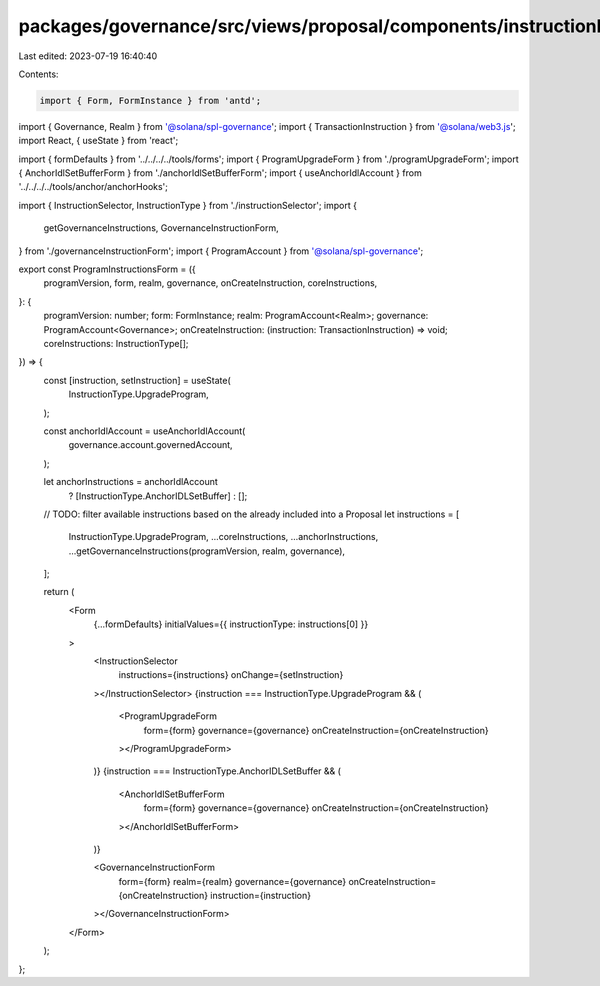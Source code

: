 packages/governance/src/views/proposal/components/instructionInput/programInstructionsForm.tsx
==============================================================================================

Last edited: 2023-07-19 16:40:40

Contents:

.. code-block:: tsx

    import { Form, FormInstance } from 'antd';

import { Governance, Realm } from '@solana/spl-governance';
import { TransactionInstruction } from '@solana/web3.js';
import React, { useState } from 'react';

import { formDefaults } from '../../../../tools/forms';
import { ProgramUpgradeForm } from './programUpgradeForm';
import { AnchorIdlSetBufferForm } from './anchorIdlSetBufferForm';
import { useAnchorIdlAccount } from '../../../../tools/anchor/anchorHooks';

import { InstructionSelector, InstructionType } from './instructionSelector';
import {
  getGovernanceInstructions,
  GovernanceInstructionForm,
} from './governanceInstructionForm';
import { ProgramAccount } from '@solana/spl-governance';

export const ProgramInstructionsForm = ({
  programVersion,
  form,
  realm,
  governance,
  onCreateInstruction,
  coreInstructions,
}: {
  programVersion: number;
  form: FormInstance;
  realm: ProgramAccount<Realm>;
  governance: ProgramAccount<Governance>;
  onCreateInstruction: (instruction: TransactionInstruction) => void;
  coreInstructions: InstructionType[];
}) => {
  const [instruction, setInstruction] = useState(
    InstructionType.UpgradeProgram,
  );

  const anchorIdlAccount = useAnchorIdlAccount(
    governance.account.governedAccount,
  );

  let anchorInstructions = anchorIdlAccount
    ? [InstructionType.AnchorIDLSetBuffer]
    : [];

  // TODO: filter available instructions based on the already included into a Proposal
  let instructions = [
    InstructionType.UpgradeProgram,
    ...coreInstructions,
    ...anchorInstructions,
    ...getGovernanceInstructions(programVersion, realm, governance),
  ];

  return (
    <Form
      {...formDefaults}
      initialValues={{ instructionType: instructions[0] }}
    >
      <InstructionSelector
        instructions={instructions}
        onChange={setInstruction}
      ></InstructionSelector>
      {instruction === InstructionType.UpgradeProgram && (
        <ProgramUpgradeForm
          form={form}
          governance={governance}
          onCreateInstruction={onCreateInstruction}
        ></ProgramUpgradeForm>
      )}
      {instruction === InstructionType.AnchorIDLSetBuffer && (
        <AnchorIdlSetBufferForm
          form={form}
          governance={governance}
          onCreateInstruction={onCreateInstruction}
        ></AnchorIdlSetBufferForm>
      )}

      <GovernanceInstructionForm
        form={form}
        realm={realm}
        governance={governance}
        onCreateInstruction={onCreateInstruction}
        instruction={instruction}
      ></GovernanceInstructionForm>
    </Form>
  );
};


